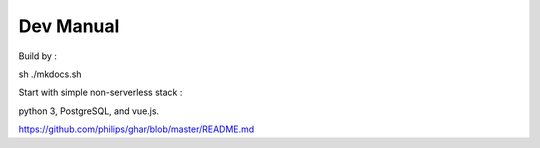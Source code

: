 ================
Dev Manual
================

Build by :

sh ./mkdocs.sh

Start with simple non-serverless stack : 

python 3, PostgreSQL, and vue.js. 

https://github.com/philips/ghar/blob/master/README.md